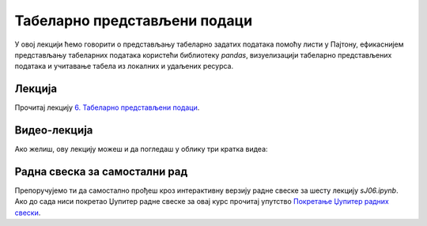 Табеларно представљени подаци
:::::::::::::::::::::::::::::::::::::::::::::::

У овој лекцији ћемо говорити о
представљању табеларно задатих података помоћу листи у Пајтону,
ефикаснијем представљању табеларних података користећи библиотеку *pandas*,
визуелизацији табеларно представљених података и
учитавање табела из локалних и удаљених ресурса.

Лекција
''''''''

Прочитај лекцију
`6. Табеларно представљени подаци <https://petlja.org/biblioteka/r/lekcije/analiza-podataka/tabelarno-predstavljeni-podaci>`_.

Видео-лекција
''''''''''''''

Ако желиш, ову лекцију можеш и да погледаш у облику три кратка видеа:

.. ytpopup:: sQZiY07ljlE
   :width: 735
   :height: 415
   :align: center

.. ytpopup:: NX503RQFR4I
   :width: 735
   :height: 415
   :align: center

.. ytpopup:: zHw9q6VpPlE
   :width: 735
   :height: 415
   :align: center


Радна свеска за самостални рад
''''''''''''''''''''''''''''''''

Препоручујемо ти да самостално прођеш кроз интерактивну верзију
радне свеске за шесту лекцију `sJ06.ipynb`.
Ако до сада ниси покретао Џупитер радне свеске за овај курс прочитај упутство
`Покретање Џупитер радних свески <https://petlja.org/biblioteka/r/lekcije/analiza-podataka/uputstvo>`_.

